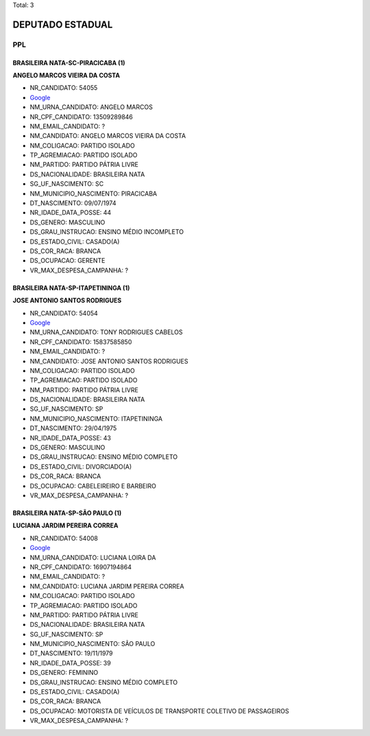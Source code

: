 Total: 3

DEPUTADO ESTADUAL
=================

PPL
---

BRASILEIRA NATA-SC-PIRACICABA (1)
.................................

**ANGELO MARCOS VIEIRA DA COSTA**

- NR_CANDIDATO: 54055
- `Google <https://www.google.com/search?q=ANGELO+MARCOS+VIEIRA+DA+COSTA>`_
- NM_URNA_CANDIDATO: ANGELO MARCOS
- NR_CPF_CANDIDATO: 13509289846
- NM_EMAIL_CANDIDATO: ?
- NM_CANDIDATO: ANGELO MARCOS VIEIRA DA COSTA
- NM_COLIGACAO: PARTIDO ISOLADO
- TP_AGREMIACAO: PARTIDO ISOLADO
- NM_PARTIDO: PARTIDO PÁTRIA LIVRE
- DS_NACIONALIDADE: BRASILEIRA NATA
- SG_UF_NASCIMENTO: SC
- NM_MUNICIPIO_NASCIMENTO: PIRACICABA
- DT_NASCIMENTO: 09/07/1974
- NR_IDADE_DATA_POSSE: 44
- DS_GENERO: MASCULINO
- DS_GRAU_INSTRUCAO: ENSINO MÉDIO INCOMPLETO
- DS_ESTADO_CIVIL: CASADO(A)
- DS_COR_RACA: BRANCA
- DS_OCUPACAO: GERENTE
- VR_MAX_DESPESA_CAMPANHA: ?


BRASILEIRA NATA-SP-ITAPETININGA (1)
...................................

**JOSE ANTONIO SANTOS RODRIGUES**

- NR_CANDIDATO: 54054
- `Google <https://www.google.com/search?q=JOSE+ANTONIO+SANTOS+RODRIGUES>`_
- NM_URNA_CANDIDATO: TONY RODRIGUES CABELOS
- NR_CPF_CANDIDATO: 15837585850
- NM_EMAIL_CANDIDATO: ?
- NM_CANDIDATO: JOSE ANTONIO SANTOS RODRIGUES
- NM_COLIGACAO: PARTIDO ISOLADO
- TP_AGREMIACAO: PARTIDO ISOLADO
- NM_PARTIDO: PARTIDO PÁTRIA LIVRE
- DS_NACIONALIDADE: BRASILEIRA NATA
- SG_UF_NASCIMENTO: SP
- NM_MUNICIPIO_NASCIMENTO: ITAPETININGA
- DT_NASCIMENTO: 29/04/1975
- NR_IDADE_DATA_POSSE: 43
- DS_GENERO: MASCULINO
- DS_GRAU_INSTRUCAO: ENSINO MÉDIO COMPLETO
- DS_ESTADO_CIVIL: DIVORCIADO(A)
- DS_COR_RACA: BRANCA
- DS_OCUPACAO: CABELEIREIRO E BARBEIRO
- VR_MAX_DESPESA_CAMPANHA: ?


BRASILEIRA NATA-SP-SÃO PAULO (1)
................................

**LUCIANA JARDIM PEREIRA CORREA**

- NR_CANDIDATO: 54008
- `Google <https://www.google.com/search?q=LUCIANA+JARDIM+PEREIRA+CORREA>`_
- NM_URNA_CANDIDATO: LUCIANA LOIRA DA
- NR_CPF_CANDIDATO: 16907194864
- NM_EMAIL_CANDIDATO: ?
- NM_CANDIDATO: LUCIANA JARDIM PEREIRA CORREA
- NM_COLIGACAO: PARTIDO ISOLADO
- TP_AGREMIACAO: PARTIDO ISOLADO
- NM_PARTIDO: PARTIDO PÁTRIA LIVRE
- DS_NACIONALIDADE: BRASILEIRA NATA
- SG_UF_NASCIMENTO: SP
- NM_MUNICIPIO_NASCIMENTO: SÃO PAULO
- DT_NASCIMENTO: 19/11/1979
- NR_IDADE_DATA_POSSE: 39
- DS_GENERO: FEMININO
- DS_GRAU_INSTRUCAO: ENSINO MÉDIO COMPLETO
- DS_ESTADO_CIVIL: CASADO(A)
- DS_COR_RACA: BRANCA
- DS_OCUPACAO: MOTORISTA DE VEÍCULOS DE TRANSPORTE COLETIVO DE PASSAGEIROS
- VR_MAX_DESPESA_CAMPANHA: ?

